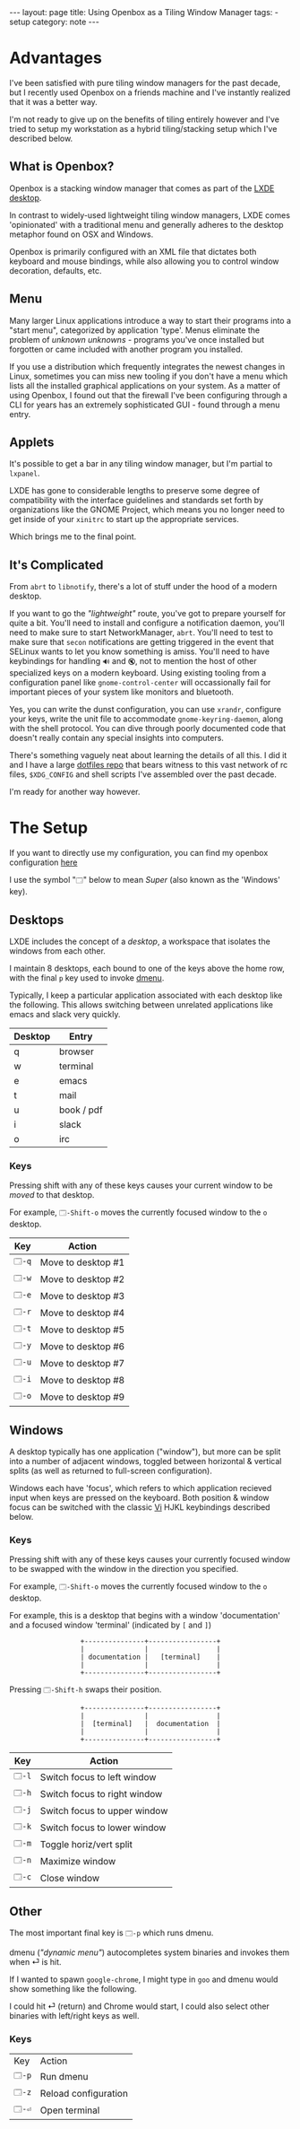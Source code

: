 #+HTML_DOCTYPE: html5
#+BEGIN_EXPORT html
---
layout: page
title: Using Openbox as a Tiling Window Manager
tags: 
  - setup
category: note
---
#+END_EXPORT

* Advantages
  I've been satisfied with pure tiling window managers for the past decade, but
  I recently used Openbox on a friends machine and I've instantly realized that
  it was a better way.

  I'm not ready to give up on the benefits of tiling entirely however and I've
  tried to setup my workstation as a hybrid tiling/stacking setup which I've
  described below.

** What is Openbox?
   Openbox is a stacking window manager that comes as part of the [[http://lxde.org/][LXDE desktop]].

   In contrast to widely-used lightweight tiling window managers, LXDE comes
   'opinionated' with a traditional menu and generally adheres to the desktop
   metaphor found on OSX and Windows.

   Openbox is primarily configured with an XML file that dictates both keyboard
   and mouse bindings, while also allowing you to control window decoration,
   defaults, etc.
  
** Menu
   Many larger Linux applications introduce a way to start their programs into a
   "start menu", categorized by application 'type'. Menus eliminate the problem
   of /unknown unknowns/ - programs you've once installed but forgotten or came
   included with another program you installed.

   If you use a distribution which frequently integrates the newest changes in
   Linux, sometimes you can miss new tooling if you don't have a menu which lists
   all the installed graphical applications on your system. As a matter of using
   Openbox, I found out that the firewall I've been configuring through a CLI for years
   has an extremely sophisticated GUI - found through a menu entry.

** Applets
   It's possible to get a bar in any tiling window manager, but I'm partial to
   =lxpanel=.

   #+ATTR_HTML: :width 100%
   [[file:../../images/openbox/bar.png]]

   LXDE has gone to considerable lengths to preserve some degree of
   compatibility with the interface guidelines and standards set forth by
   organizations like the GNOME Project, which means you no longer need to get
   inside of your =xinitrc= to start up the appropriate services.

   Which brings me to the final point.

** It's Complicated
   From =abrt= to =libnotify=, there's a lot of stuff under the hood of a modern
   desktop.

   If you want to go the /"lightweight"/ route, you've got to prepare yourself
   for quite a bit. You'll need to install and configure a notification daemon,
   you'll need to make sure to start NetworkManager, =abrt=. You'll need to test
   to make sure that =secon= notifications are getting triggered in the event
   that SELinux wants to let you know something is amiss. You'll need to have
   keybindings for handling ~🔊~ and ~🔇~, not to mention the host of other
   specialized keys on a modern keyboard. Using existing tooling from a
   configuration panel like =gnome-control-center= will occassionally fail for
   important pieces of your system like monitors and bluetooth.

   Yes, you can write the dunst configuration, you can use =xrandr=, configure
   your keys, write the unit file to accommodate =gnome-keyring-daemon=, along with
   the shell protocol. You can dive through poorly documented code that doesn't really
   contain any special insights into computers.

   There's something vaguely neat about learning the details of all this. I did
   it and I have a large [[https://github.com/zv/dotfilez][dotfiles repo]] that bears witness to this vast network
   of rc files, =$XDG_CONFIG= and shell scripts I've assembled over the past
   decade.

   I'm ready for another way however.

* The Setup
  If you want to directly use my configuration, you can find my openbox
  configuration [[https://github.com/zv/dotfilez/blob/master/rc/lxde-rc.xml][here]]

  I use the symbol "=🗔=" below to mean /Super/ (also known as the 'Windows' key).

** Desktops
   LXDE includes the concept of a /desktop/, a workspace that isolates the
   windows from each other.

   I maintain 8 desktops, each bound to one of the keys above the home row, with
   the final =p= key used to invoke [[http://tools.suckless.org/dmenu/][dmenu]].

   Typically, I keep a particular application associated with each desktop like
   the following. This allows switching between unrelated applications like
   emacs and slack very quickly.

   | Desktop | Entry      |
   |---------+------------|
   | q       | browser    |
   | w       | terminal   |
   | e       | emacs      |
   | t       | mail       |
   | u       | book / pdf |
   | i       | slack      |
   | o       | irc        |
   
*** Keys
    Pressing shift with any of these keys causes your current window to be
    /moved/ to that desktop. 

    For example, ~🗔-Shift-o~ moves the currently focused window to the =o=
    desktop.
    | Key    | Action             |
    |--------+--------------------|
    | ~🗔-q~ | Move to desktop #1 |
    | ~🗔-w~ | Move to desktop #2 |
    | ~🗔-e~ | Move to desktop #3 |
    | ~🗔-r~ | Move to desktop #4 |
    | ~🗔-t~ | Move to desktop #5 |
    | ~🗔-y~ | Move to desktop #6 |
    | ~🗔-u~ | Move to desktop #7 |
    | ~🗔-i~ | Move to desktop #8 |
    | ~🗔-o~ | Move to desktop #9 |


** Windows
   A desktop typically has one application ("window"), but more can be split
   into a number of adjacent windows, toggled between horizontal & vertical
   splits (as well as returned to full-screen configuration).

   Windows each have 'focus', which refers to which application recieved input
   when keys are pressed on the keyboard. Both position & window focus can be
   switched with the classic [[https://en.wikipedia.org/wiki/Vi][Vi]] HJKL keybindings described below.

*** Keys
    Pressing shift with any of these keys causes your currently focused window
    to be swapped with the window in the direction you specified.

    For example, ~🗔-Shift-o~ moves the currently focused window to the =o=
    desktop.

    For example, this is a desktop that begins with a window 'documentation' and
    a focused window 'terminal' (indicated by =[= and =]=)

    #+HTML: <center>
    #+BEGIN_SRC ditaa :cmdline -E -T :file ../../images/openbox/twopiece.png
        +---------------+-----------------+
        |               |                 |
        | documentation |   [terminal]    |
        |               |                 |
        +---------------+-----------------+
    #+END_SRC
    #+HTML: </center>
   
    Pressing ~🗔-Shift-h~ swaps their position.
   
    #+HTML: <center>
    #+BEGIN_SRC ditaa :cmdline -E -T :file ../../images/openbox/twopieceinvert.png
        +---------------+-----------------+
        |               |                 |
        |  [terminal]   |  documentation  |
        |               |                 |
        +---------------+-----------------+
    #+END_SRC
    #+HTML: </center>

    | Key    | Action                       |
    |--------+------------------------------|
    | ~🗔-l~ | Switch focus to left window  |
    | ~🗔-h~ | Switch focus to right window |
    | ~🗔-j~ | Switch focus to upper window |
    | ~🗔-k~ | Switch focus to lower window |
    |--------+------------------------------|
    | ~🗔-m~ | Toggle horiz/vert split      |
    | ~🗔-n~ | Maximize window              |
    | ~🗔-c~ | Close window                 |

** Other
   The most important final key is ~🗔-p~ which runs dmenu.

   dmenu (/"dynamic menu"/) autocompletes system binaries and invokes them when
   ⏎ is hit.

   If I wanted to spawn =google-chrome=, I might type in =goo= and dmenu would
   show something like the following.
   
   #+ATTR_HTML: :style margin-left: auto; margin-right: auto;
   [[file:../../images/openbox/dmenu.png]]

   I could hit ⏎ (return) and Chrome would start, I could also select other
   binaries with left/right keys as well.

*** Keys
    | Key    | Action               |
    | ~🗔-p~ | Run dmenu            |
    | ~🗔-z~ | Reload configuration |
    | ~🗔-⏎~ | Open terminal        |
